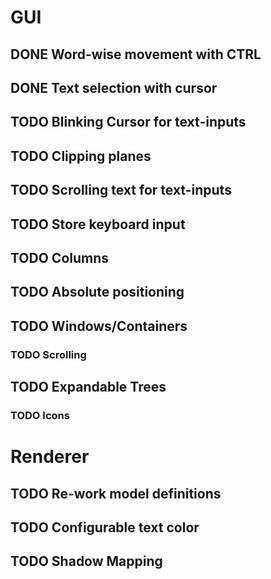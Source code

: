 * GUI
** DONE Word-wise movement with CTRL
** DONE Text selection with cursor
** TODO Blinking Cursor for text-inputs
** TODO Clipping planes
** TODO Scrolling text for text-inputs
** TODO Store keyboard input
** TODO Columns
** TODO Absolute positioning
** TODO Windows/Containers
*** TODO Scrolling
** TODO Expandable Trees
*** TODO Icons


* Renderer
** TODO Re-work model definitions
** TODO Configurable text color
** TODO Shadow Mapping
